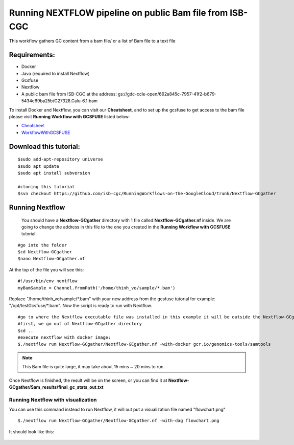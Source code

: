 =========================================================
Running NEXTFLOW pipeline on public Bam file from ISB-CGC
=========================================================


This workflow gathers GC content from a bam file/ or a list of Bam file to a text file


Requirements:
=============

- Docker
- Java (required to install Nextflow)
- Gcsfuse
- Nextflow
- A public bam file from ISB-CGC at the address: gs://gdc-ccle-open/692a845c-7957-41f2-b679-5434c69ba25b/G27328.Calu-6.1.bam

To install Docker and Nextflow, you can visit our **Cheatsheet**, and to set up the gcsfuse to get access to the bam file please visit **Running Workflow with GCSFUSE** listed below:

- `Cheatsheet <https://isb-cancer-genomics-cloud.readthedocs.io/en/kyle-staging/sections/gcp-info/Cheatsheet.html>`_
- `WorkflowWithGCSFUSE <https://isb-cancer-genomics-cloud.readthedocs.io/en/kyle-staging/sections/gcp-info/WorkflowWithGCSFUSE.html>`_

Download this tutorial:
=======================
::

 $sudo add-apt-repository universe
 $sudo apt update
 $sudo apt install subversion

 #cloning this tutorial
 $svn checkout https://github.com/isb-cgc/RunningWorkflows-on-the-GoogleCloud/trunk/Nextflow-GCgather

Running Nextflow
================
  You should have a **Nextflow-GCgather** directory with 1 file called **Nextflow-GCgather.nf** inside. We are going to change the address in this file to the one you created in the **Running Workflow with GCSFUSE** tutorial

::

  #go into the folder
  $cd Nextflow-GCgather
  $nano Nextflow-GCgather.nf

At the top of the file you will see this:

::

  #!/usr/bin/env nextflow
  myBamSample = Channel.fromPath('/home/thinh_vo/sample/*.bam')


Replace "/home/thinh_vo/sample/\*.bam" with your new address from the gcsfuse tutorial for example: "/opt/testGcsfuse/\*.bam". Now the script is ready to run with Nextflow.

::

  #go to where the Nextflow executable file was installed in this example it will be outside the Nextflow-GCgather directory
  #first, we go out of Nextflow-GCgather directory
  $cd ..
  #execute nextflow with docker image:
  $./nextflow run Nextflow-GCgather/Nextflow-GCgather.nf -with-docker gcr.io/genomics-tools/samtools

.. note:: This Bam file is quite large, it may take about 15 mins ~ 20 mins to run.

Once Nextflow is finished, the result will be on the screen, or you can find it at **Nextflow-GCgather/Sam_results/final_gc_stats_out.txt**

Running Nextflow with visualization
-----------------------------------
You can use this command instead to run Nextflow, it will out put a visualization file named "flowchart.png"


::

  $./nextflow run Nextflow-GCgather/Nextflow-GCgather.nf -with-dag flowchart.png


It should look like this:

  .. image:: images/RunningNextflowWithBam.png
     :align: left
